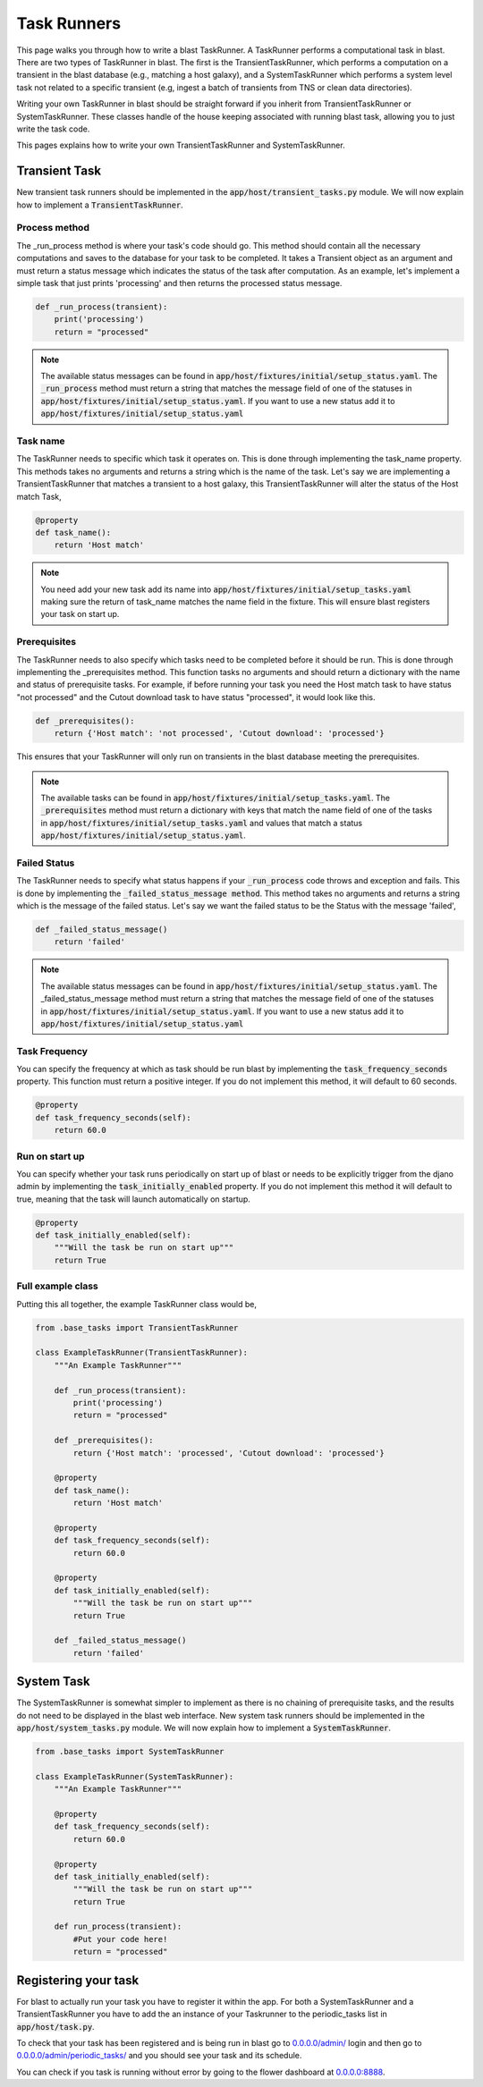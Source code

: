 Task Runners
============

This page walks you through how to write a blast TaskRunner. A TaskRunner
performs a computational task in blast. There are two types of TaskRunner
in blast. The first is the TransientTaskRunner, which performs a computation on
a transient in the blast database (e.g., matching a host galaxy), and a
SystemTaskRunner which performs a system level task not related to a specific
transient (e.g, ingest a batch of transients from TNS or clean data directories).

Writing your own TaskRunner in blast should be straight forward if you inherit
from TransientTaskRunner or SystemTaskRunner. These classes handle of the
house keeping associated with running blast task, allowing you to just write the
task code.

This pages explains how to write your own TransientTaskRunner and
SystemTaskRunner.

Transient Task
--------------

New transient task runners should be implemented in
the :code:`app/host/transient_tasks.py` module. We will now explain how to
implement a :code:`TransientTaskRunner`.


Process method
^^^^^^^^^^^^^^

The _run_process method is where your task's code should go. This method
should contain all the necessary computations and saves to the database for your
task to be completed. It takes a Transient object as an argument and must return
a status message which indicates the status of the task after computation. As an
example, let's implement a simple task that just prints 'processing' and
then returns the processed status message.

.. code:: python

    def _run_process(transient):
        print('processing')
        return = "processed"

.. note::

    The available status messages can be found in
    :code:`app/host/fixtures/initial/setup_status.yaml`. The :code:`_run_process`
    method must return a string that matches the message field of
    one of the statuses in :code:`app/host/fixtures/initial/setup_status.yaml`.
    If you want to use a new status add it to
    :code:`app/host/fixtures/initial/setup_status.yaml`

Task name
^^^^^^^^^

The TaskRunner needs to specific which task it operates on. This is done through
implementing the task_name property. This methods takes no arguments and returns
a string which is the name of the task. Let's say we are implementing a
TransientTaskRunner that matches a transient to a host galaxy, this
TransientTaskRunner will alter the status of the Host match Task,

.. code:: python

    @property
    def task_name():
        return 'Host match'

.. note::

    You need add your new task add its name into
    :code:`app/host/fixtures/initial/setup_tasks.yaml` making sure the return of
    task_name matches the name field in the fixture. This will ensure blast
    registers your task on start up.


Prerequisites
^^^^^^^^^^^^^

The TaskRunner needs to also specify which tasks need to be completed before it
should be run. This is done through implementing the _prerequisites method. This
function tasks no arguments and should return a dictionary with the name and
status of prerequisite tasks. For example, if before running your task you need
the Host match task to have status "not processed" and the Cutout download task
to have status "processed", it would look like this.

.. code:: python

    def _prerequisites():
        return {'Host match': 'not processed', 'Cutout download': 'processed'}

This ensures that your TaskRunner will only run on transients in the blast
database meeting the prerequisites.

.. note::

    The available tasks can be found in
    :code:`app/host/fixtures/initial/setup_tasks.yaml`.  The :code:`_prerequisites` method must
    return a dictionary with keys that match the name field of one of the tasks in
    :code:`app/host/fixtures/initial/setup_tasks.yaml` and values that match a
    status :code:`app/host/fixtures/initial/setup_status.yaml`.

Failed Status
^^^^^^^^^^^^^

The TaskRunner needs to specify what status happens if your :code:`_run_process` code
throws and exception and fails. This is done by implementing the
:code:`_failed_status_message method`.  This method takes no arguments and returns a
string which is the message of the failed status. Let's say we want the failed
status to be the Status with the message 'failed',

.. code:: python

    def _failed_status_message()
        return 'failed'

.. note::

    The available status messages can be found in
    :code:`app/host/fixtures/initial/setup_status.yaml`. The _failed_status_message
    method must return a string that matches the message field of one of the statuses in
    :code:`app/host/fixtures/initial/setup_status.yaml`. If you want to use a new
    status add it to :code:`app/host/fixtures/initial/setup_status.yaml`

Task Frequency
^^^^^^^^^^^^^^

You can specify the frequency at which as task should be run blast by implementing
the :code:`task_frequency_seconds` property. This function must return a positive
integer. If you do not implement this method, it will default to 60 seconds.

.. code:: python

    @property
    def task_frequency_seconds(self):
        return 60.0


Run on start up
^^^^^^^^^^^^^^^

You can specify whether your task runs periodically on start up of blast or needs
to be explicitly trigger from the djano admin by implementing
the :code:`task_initially_enabled` property. If you do not implement this method
it will default to true, meaning that the task will launch automatically on
startup.

.. code:: python

    @property
    def task_initially_enabled(self):
        """Will the task be run on start up"""
        return True


Full example class
^^^^^^^^^^^^^^^^^^

Putting this all together, the example TaskRunner class would be,

.. code:: python

    from .base_tasks import TransientTaskRunner

    class ExampleTaskRunner(TransientTaskRunner):
        """An Example TaskRunner"""

        def _run_process(transient):
            print('processing')
            return = "processed"

        def _prerequisites():
            return {'Host match': 'processed', 'Cutout download': 'processed'}

        @property
        def task_name():
            return 'Host match'

        @property
        def task_frequency_seconds(self):
            return 60.0

        @property
        def task_initially_enabled(self):
            """Will the task be run on start up"""
            return True

        def _failed_status_message()
            return 'failed'




System Task
-----------

The SystemTaskRunner is somewhat simpler to implement as there is no chaining
of prerequisite tasks, and the results do not need to be displayed in the blast
web interface. New system task runners should be implemented in
the :code:`app/host/system_tasks.py` module. We will now explain how to
implement a :code:`SystemTaskRunner`.

.. code:: python

    from .base_tasks import SystemTaskRunner

    class ExampleTaskRunner(SystemTaskRunner):
        """An Example TaskRunner"""

        @property
        def task_frequency_seconds(self):
            return 60.0

        @property
        def task_initially_enabled(self):
            """Will the task be run on start up"""
            return True

        def run_process(transient):
            #Put your code here!
            return = "processed"


Registering your task
---------------------

For blast to actually run your task you have to register it within the app. For
both a SystemTaskRunner and a TransientTaskRunner you have to add the an instance
of your Taskrunner to the periodic_tasks list in :code:`app/host/task.py`.

To check that your task has been registered and is being run in blast go to
`<0.0.0.0/admin/>`_ login and then go to `<0.0.0.0/admin/periodic_tasks/>`_
and you should see your task and its schedule.

You can check if you task is running without error by going to the flower
dashboard at `<0.0.0.0:8888>`_.
